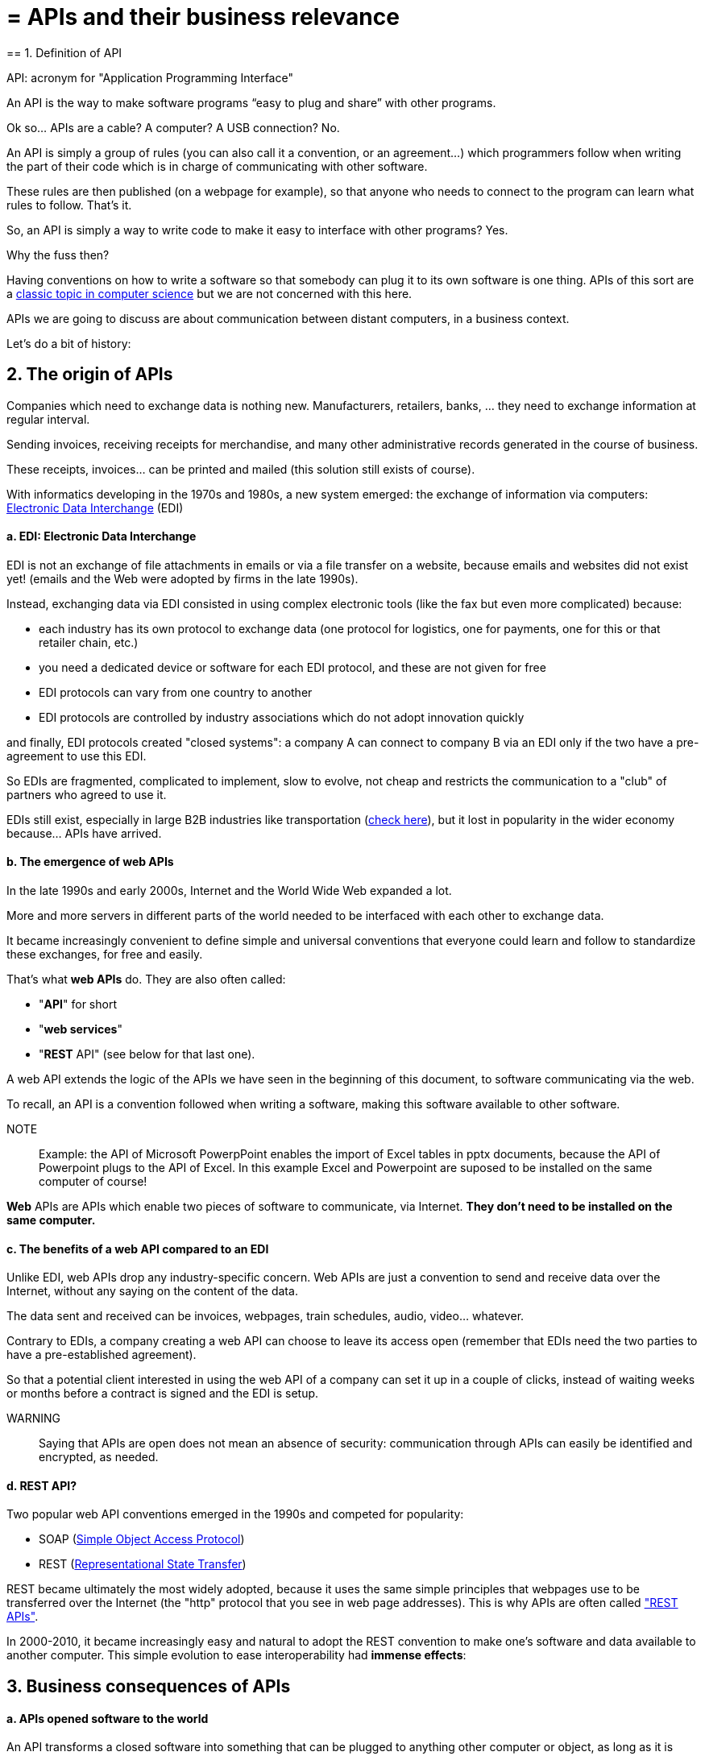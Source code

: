 = = APIs and their business relevance
== 1. Definition of API

API: acronym for "Application Programming Interface"

An API is the way to make software programs “easy to plug and share” with other programs.

Ok so... APIs are a cable? A computer? A USB connection? No.


An API is simply a group of rules (you can also call it a convention, or an agreement...) which programmers follow when writing the part of their code which is in charge of communicating with other software.

These rules are then published (on a webpage for example), so that anyone who needs to connect to the program can learn what rules to follow.
That's it.

So, an API is simply a way to write code to make it easy to interface with other programs?
Yes.

Why the fuss then?

Having conventions on how to write a software so that somebody can plug it to its own software is one thing.
APIs of this sort are a https://dzone.com/articles/how-design-good-regular-api[classic topic in computer science] but we are not concerned with this here.

APIs we are going to discuss are about communication between distant computers, in a business context.

Let's do a bit of history:

== 2. The origin of APIs

Companies which need to exchange data is nothing new.
Manufacturers, retailers, banks, ... they need to exchange information at regular interval.

Sending invoices, receiving receipts for merchandise, and many other administrative records generated in the course of business.

These receipts, invoices... can be printed and mailed (this solution still exists of course).

With informatics developing in the 1970s and 1980s, a new system emerged: the exchange of information via computers: https://en.wikipedia.org/wiki/Electronic_data_interchange[Electronic Data Interchange] (EDI)

==== a. EDI: Electronic Data Interchange

EDI is not an exchange of file attachments in emails or via a file transfer on a website, because emails and websites did not exist yet! (emails and the Web were adopted by firms in the late 1990s).

Instead, exchanging data via EDI consisted in using complex electronic tools (like the fax but even more complicated) because:

- each industry has its own protocol to exchange data (one protocol for logistics, one for payments, one for this or that retailer chain, etc.)
- you need a dedicated device or software for each EDI protocol, and these are not given for free

- EDI protocols can vary from one country to another
- EDI protocols are controlled by industry associations which do not adopt innovation quickly

and finally, EDI protocols created "closed systems": a company A can connect to company B via an EDI only if the two have a pre-agreement to use this EDI.

So EDIs are fragmented, complicated to implement, slow to evolve, not cheap and restricts the communication to a "club" of partners who agreed to use it.

EDIs still exist, especially in large B2B industries like transportation (http://cerasis.com/2014/12/11/edi-in-transportation/[check here]), but it lost in popularity in the wider economy because...  APIs have arrived.

==== b. The emergence of web APIs

In the late 1990s and early 2000s, Internet and the World Wide Web expanded a lot.

More and more servers in different parts of the world needed to be interfaced with each other to exchange data.

It became increasingly convenient to define simple and universal conventions that everyone could learn and follow to standardize these exchanges, for free and easily.

That's what *web APIs* do. They are also often called:

- "*API*" for short
- "*web services*"
- "*REST* API" (see below for that last one).

A web API extends the logic of the APIs we have seen in the beginning of this document, to software communicating via the web.

To recall, an API is a convention followed when writing a software, making this software available to other software.

NOTE:: Example: the API of Microsoft PowerpPoint enables the import of Excel tables in pptx documents, because the API of Powerpoint plugs to the API of Excel. In this example Excel and Powerpoint are suposed to be installed on the same computer of course!

*Web* APIs are APIs which enable two pieces of software to communicate, via Internet. *They don't need to be installed on the same computer.*

==== c. The benefits of a web API compared to an EDI

Unlike EDI, web APIs drop any industry-specific concern. Web APIs are just a convention to send and receive data over the Internet, without any saying on the content of the data.

The data sent and received can be invoices, webpages, train schedules, audio, video... whatever.

Contrary to EDIs, a company creating a web API can choose to leave its access open (remember that EDIs need the two parties to have a pre-established agreement).

So that a potential client interested in using the web API of a company can set it up in a couple of clicks, instead of waiting weeks or months before a contract is signed and the EDI is setup.

WARNING:: Saying that APIs are open does not mean an absence of security: communication through APIs can easily be identified and encrypted, as needed.

==== d. REST API?

Two popular web API conventions emerged in the 1990s and competed for popularity:

- SOAP (https://en.wikipedia.org/wiki/SOAP[Simple Object Access Protocol])
- REST (https://en.wikipedia.org/wiki/Representational_state_transfer[Representational State Transfer])

REST became ultimately the most widely adopted, because it uses the same simple principles that webpages use to be transferred over the Internet (the "http" protocol that you see in web page addresses).
This is why APIs are often called https://www.youtube.com/watch?v=7YcW25PHnAA["REST APIs"].

In 2000-2010, it became increasingly easy and natural to adopt the REST convention to make one's software and data available to another computer.
This simple evolution to ease interoperability had *immense effects*:

== 3. Business consequences of APIs

==== a. APIs *opened* software to the world

An API transforms a closed software into something that can be plugged to anything other computer or object, as long as it is connected to the Internet.

Fo instance, APIs were a key factor of success for https://en.wikipedia.org/wiki/Salesforce.com[SalesForce] in the early 2000s. SalesForce, created in 1999, has a revenue of US$8.39 billion in 2017:

- SalesForce developed a CRM as a SaaS where features of the CRM were *exposed as APIs* (meaning, these features could be plugged to external apps via the REST protocol).

- SalesForce created a PaaS to host apps that could plug to the SalesForce CRM via the APIs developed by SalesForce.

This platform is called https://www.salesforce.com/products/platform/products/force/[Force.com] and external developers can put their apps there, as long as they are compatible with the SalesForce API.

SalesForce takes a commission on the sales made by these third party apps hosted on Force.com, but more importantly, the platform creates an *ecosystem* of apps and developers around the SalesForce products which makes it hard for a customer company to switch to a different product.

==== b. APIs *accelerated* software innovation


Thanks to API it became easy to add software blocks together and create new apps, even if the app developers where from different countries, industries, or big and small. https://medium.freecodecamp.org/how-i-replicated-an-86-million-project-in-57-lines-of-code-277031330ee9[Check this amazing story].

==== c. APIs *opened* data

Companies and public organization own many datasets of great business interest.
The use of these datasets can be free (for small projects and NGOs) or monetized if the user is an entreprise.

Without APIs, datasets can be made publicly available as docs (eg, Excel spreadsheets) to download but this is not practical (try downloading something like `all_train_schedules_2000_to_2017.xls` ! 😓).

So, imagine a transportation company like French SNCF which finds it interesting to publish station names, train schedules, etc. because it could be used by other companies to build new services : how can it do it?

The data is on a server of SNCF. Then SNCF adds https://data.sncf.com/api/en[an API and its documentation], making the data available to anyone who knows about REST APIs (and https://youtu.be/7YcW25PHnAA[this is trivial]).

Entrepreneurs and programmers in general will be able to access the data via the API and use it, possibly to create new services based on this train information.

== 4. The ecosystem of APIs

==== a. A wealth of APIs

To discover new APIs, or to make your APIs easier to discover, the most well known place is the website "Programmable Web": https://www.programmableweb.com/

Searching on this website, you will find APIs ranging from the most https://www.programmableweb.com/api/coca-cola-enterprises[business-y] use case, to APIs of a https://www.programmableweb.com/api/itsthisforthat[more fun and odd sort].


Still, many APIs are not listed on this website, and a google search for "info I need + API" is also a good way to find if the API you'd need exists. Interested in whale sightings? http://hotline.whalemuseum.org/api[There is an API for that].


==== b. APIs: a business world of its own

APIs have become central to the economy. As a result, a large number of services associated to APIs have developed to cater for all the needs of companies that use them.

How to create an API, how to manage the documentation of a large number of APIs, how to connect a wide variety of APIs, how to manage the security of APIs, how to monetize and API...

-> Many large firms and startups now specialize in all these different issues.
Here is the 2017 landscape of the main companies active in the API industry:

image::api-landscape-2017.jpg[align="center", title="The API landscape in 2017"]
{nbsp} +

[FINAL NOTE]
====
As managers, you have roles to play in the API economy. Engineers develop the technical part of the APIs (the code itself), but you have the expertise to develop the business aspects of this kind of product. In your job search, don't hesitate to query job postings with "API" in it, you will probably find positions where you'd apply successfully!
====

<<<
